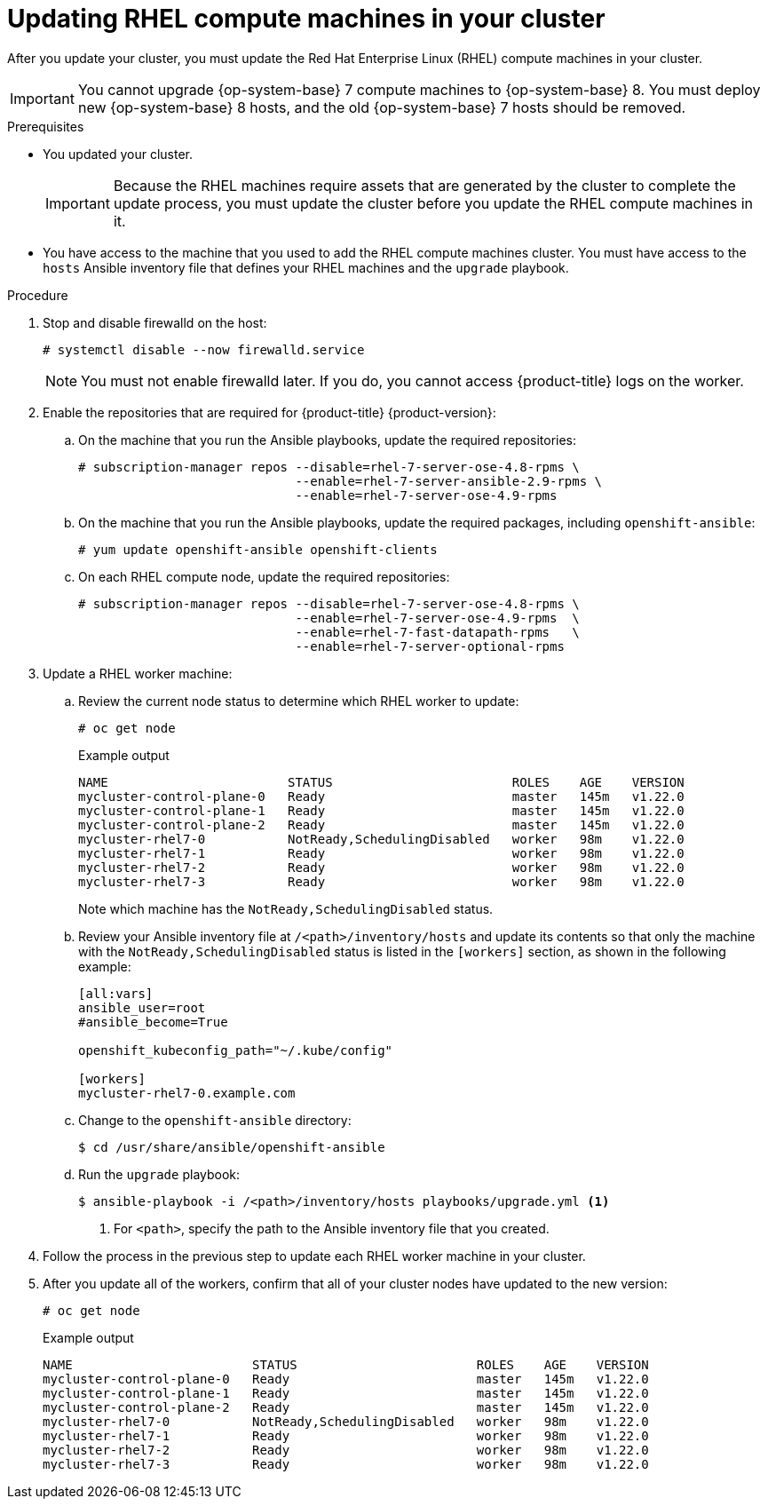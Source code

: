 // Module included in the following assemblies:
//
// * updating/updating-cluster-rhel-compute.adoc

[id="rhel-compute-updating_{context}"]
= Updating RHEL compute machines in your cluster

After you update your cluster, you must update the Red Hat Enterprise Linux (RHEL)
compute machines in your cluster.

[IMPORTANT]
====
You cannot upgrade {op-system-base} 7 compute machines to {op-system-base} 8. You must deploy new {op-system-base} 8 hosts, and the old {op-system-base} 7 hosts should be removed.
====

// TODO: This module needs to be updated to reflect RHEL 8 compute machines in 4.10. Because initial support for RHEL 8 starts in 4.9, and upgrading RHEL 7 -> 8 in-place is not supported, this is being left to reflect RHEL 7 upgrades.

.Prerequisites

* You updated your cluster.
+
[IMPORTANT]
====
Because the RHEL machines require assets that are generated by the cluster to
complete the update process, you must update the cluster before you update
the RHEL compute machines in it.
====

* You have access to the machine that you used to add the RHEL compute machines
cluster. You must have access to the `hosts` Ansible inventory file that defines
your RHEL machines and the `upgrade` playbook.

.Procedure

. Stop and disable firewalld on the host:
+
[source,terminal]
----
# systemctl disable --now firewalld.service
----
+
[NOTE]
====
You must not enable firewalld later. If you do, you cannot access {product-title} logs on the worker.
====

. Enable the repositories that are required for {product-title} {product-version}:
.. On the machine that you run the Ansible playbooks, update the required repositories:
+
[source,terminal]
----
# subscription-manager repos --disable=rhel-7-server-ose-4.8-rpms \
                             --enable=rhel-7-server-ansible-2.9-rpms \
                             --enable=rhel-7-server-ose-4.9-rpms
----

.. On the machine that you run the Ansible playbooks, update the required packages, including `openshift-ansible`:
+
[source,terminal]
----
# yum update openshift-ansible openshift-clients
----

.. On each RHEL compute node, update the required repositories:
+
[source,terminal]
----
# subscription-manager repos --disable=rhel-7-server-ose-4.8-rpms \
                             --enable=rhel-7-server-ose-4.9-rpms  \
                             --enable=rhel-7-fast-datapath-rpms   \
                             --enable=rhel-7-server-optional-rpms
----

. Update a RHEL worker machine:
.. Review the current node status to determine which RHEL worker to update:
+
[source,terminal]
----
# oc get node
----
+
.Example output
[source,terminal]
----
NAME                        STATUS                        ROLES    AGE    VERSION
mycluster-control-plane-0   Ready                         master   145m   v1.22.0
mycluster-control-plane-1   Ready                         master   145m   v1.22.0
mycluster-control-plane-2   Ready                         master   145m   v1.22.0
mycluster-rhel7-0           NotReady,SchedulingDisabled   worker   98m    v1.22.0
mycluster-rhel7-1           Ready                         worker   98m    v1.22.0
mycluster-rhel7-2           Ready                         worker   98m    v1.22.0
mycluster-rhel7-3           Ready                         worker   98m    v1.22.0
----
+
Note which machine has the `NotReady,SchedulingDisabled` status.

.. Review your Ansible inventory file at `/<path>/inventory/hosts`
and update its contents so that only the machine with the `NotReady,SchedulingDisabled` status is listed in the `[workers]` section, as shown in the following example:
+
----
[all:vars]
ansible_user=root
#ansible_become=True

openshift_kubeconfig_path="~/.kube/config"

[workers]
mycluster-rhel7-0.example.com
----

.. Change to the `openshift-ansible` directory:
+
[source,terminal]
----
$ cd /usr/share/ansible/openshift-ansible
----

.. Run the `upgrade` playbook:
+
[source,terminal]
----
$ ansible-playbook -i /<path>/inventory/hosts playbooks/upgrade.yml <1>
----
<1> For `<path>`, specify the path to the Ansible inventory file
that you created.

. Follow the process in the previous step to update each RHEL worker machine in your cluster.

. After you update all of the workers, confirm that all of your cluster nodes have updated to the new version:
+
[source,terminal]
----
# oc get node
----
+
.Example output
[source,terminal]
----
NAME                        STATUS                        ROLES    AGE    VERSION
mycluster-control-plane-0   Ready                         master   145m   v1.22.0
mycluster-control-plane-1   Ready                         master   145m   v1.22.0
mycluster-control-plane-2   Ready                         master   145m   v1.22.0
mycluster-rhel7-0           NotReady,SchedulingDisabled   worker   98m    v1.22.0
mycluster-rhel7-1           Ready                         worker   98m    v1.22.0
mycluster-rhel7-2           Ready                         worker   98m    v1.22.0
mycluster-rhel7-3           Ready                         worker   98m    v1.22.0
----
